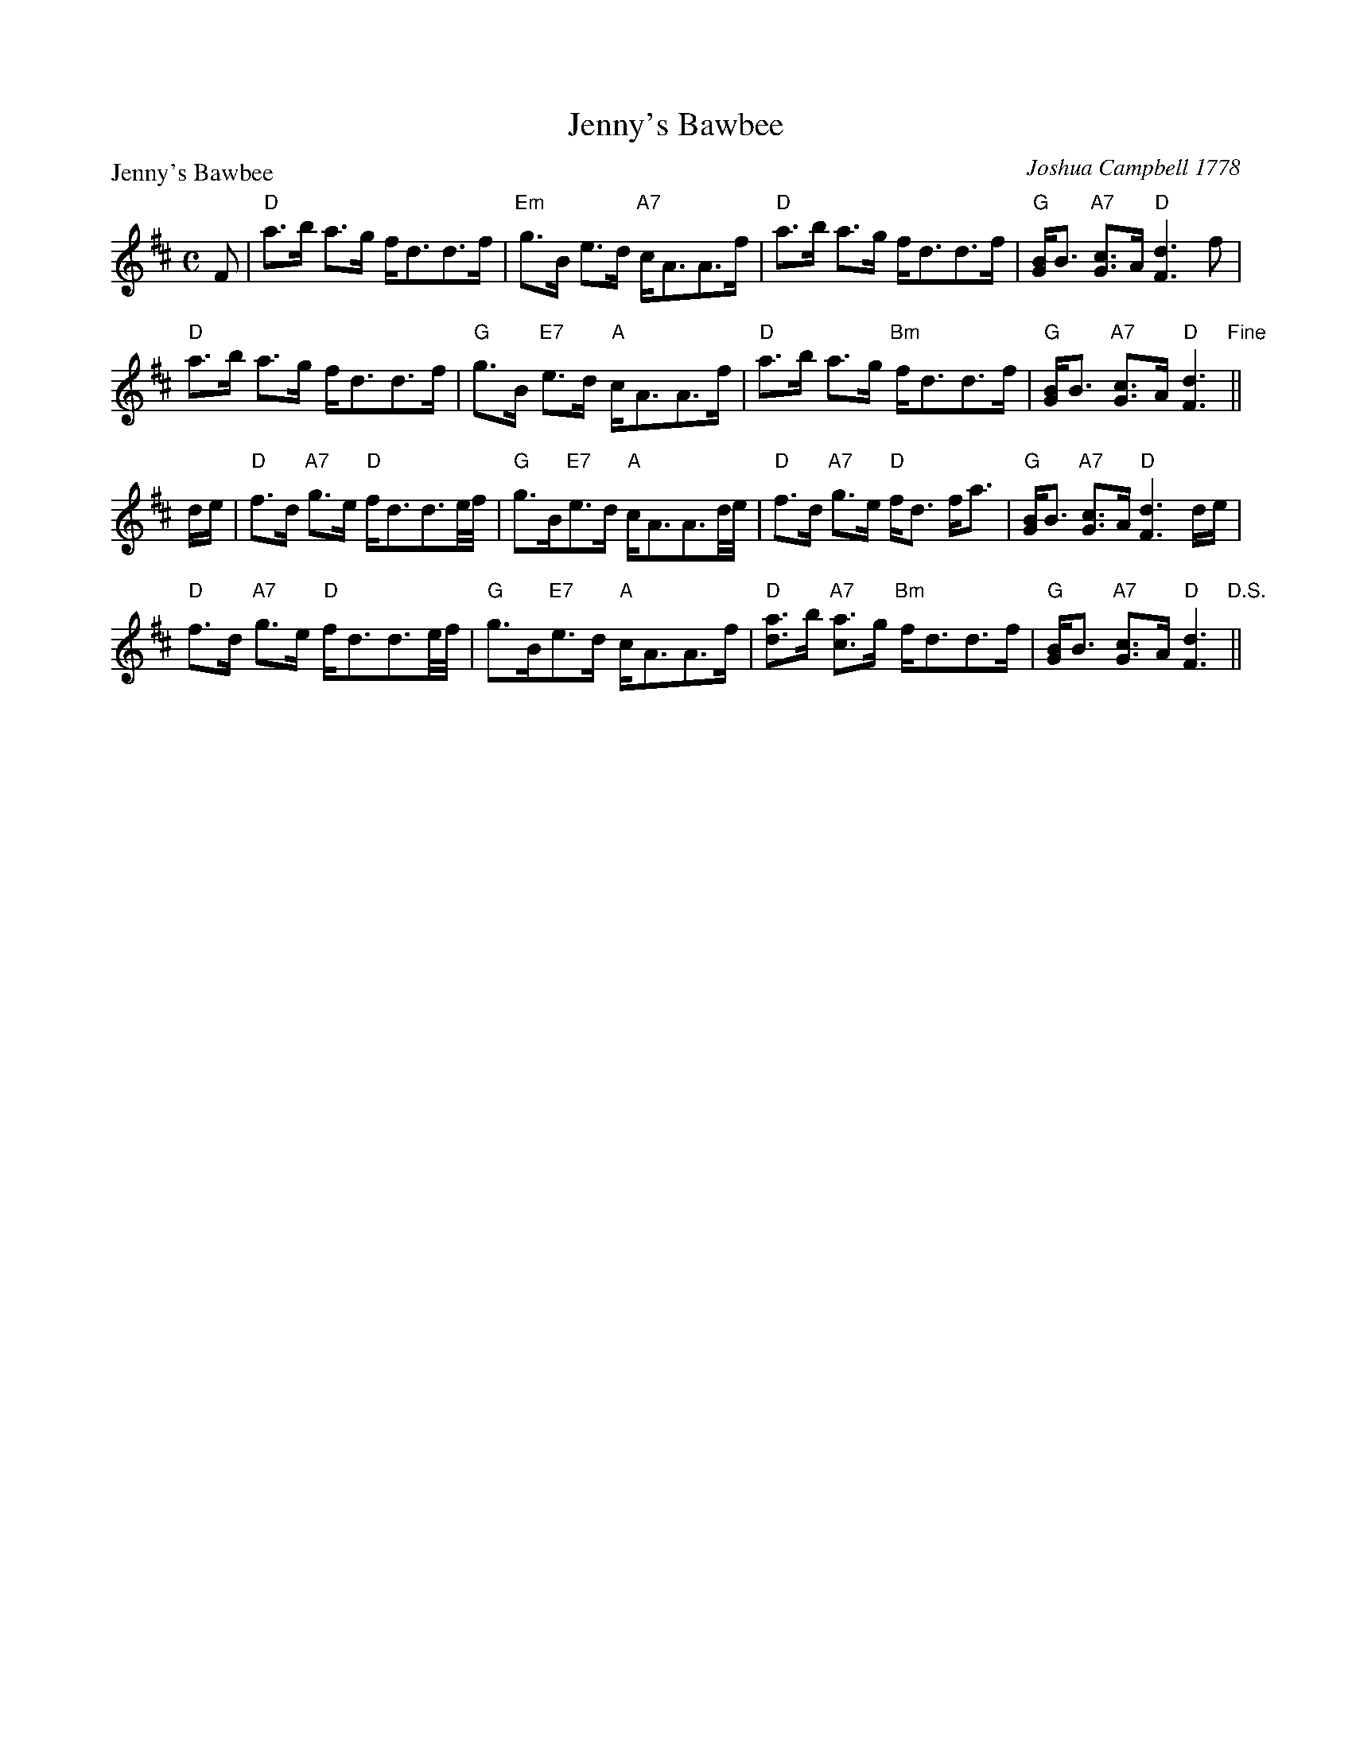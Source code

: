 X:0503
T:Jenny's Bawbee
P:Jenny's Bawbee
C:Joshua Campbell 1778
R:Strathspey (8x24) ABA
B:RSCDS 5-3
Z:Anselm Lingnau <anselm@strathspey.org>
M:C
L:1/8
K:D
F!Segno!|"D"a>b a>g f<dd>f|"Em"g>B e>d "A7"c<AA>f|\
   "D"a>b a>g f<dd>f|"G"[BG]<B "A7"[cG]>A "D"[d3F3] f|
   "D"a>b a>g f<dd>f|"G"g>B "E7"e>d "A"c<AA>f|\
   "D"a>b a>g "Bm"f<dd>f|"G"[BG]<B "A7"[cG]>A "D"[d3F3]"Fine"||
d/e/|"D"f>d "A7"g>e "D"f<dd3/2e//f//|"G"g>B"E7"e>d "A"c<AA3/2d//e//|\
   "D"f>d "A7"g>e "D"f<d f<a|"G"[BG]<B "A7"[cG]>A "D"[d3F3] d/e/|
   "D"f>d "A7"g>e "D"f<dd3/2e//f//|"G"g>B"E7"e>d "A"c<AA>f|\
   "D"[ad]>b "A7"[ac]>g "Bm"f<dd>f|"G"[BG]<B "A7"[cG]>A "D"[d3F3]"D.S."||
